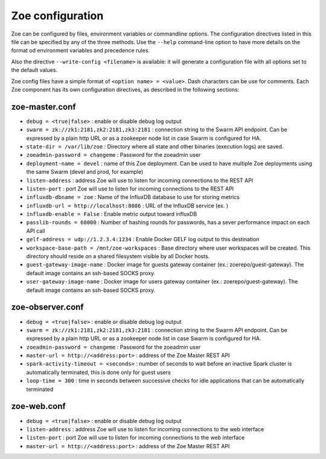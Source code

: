 .. _config_file:

Zoe configuration
=================

Zoe can be configured by files, environment variables or commandline options. The configuration directives listed in this file can be specified by any of the three methods. Use the ``--help`` command-line option to have more details on the format od environment variables and precedence rules.

Also the directive ``--write-config <filename>`` is available: it will generate a configuration file with all options set to the default values.

Zoe config files have a simple format of ``<option name> = <value>``. Dash characters can be use for comments.
Each Zoe component has its own configuration directives, as described in the following sections:

zoe-master.conf
---------------
* ``debug = <true|false>`` : enable or disable debug log output
* ``swarm = zk://zk1:2181,zk2:2181,zk3:2181`` : connection string to the Swarm API endpoint. Can be expressed by a plain http URL or as a zookeeper node list in case Swarm is configured for HA.
* ``state-dir = /var/lib/zoe`` : Directory where all state and other binaries (execution logs) are saved.
* ``zoeadmin-password = changeme`` : Password for the zoeadmin user
* ``deployment-name = devel`` : name of this Zoe deployment. Can be used to have multiple Zoe deployments using the same Swarm (devel and prod, for example)
* ``listen-address`` : address Zoe will use to listen for incoming connections to the REST API
* ``listen-port`` : port Zoe will use to listen for incoming connections to the REST API
* ``influxdb-dbname = zoe`` : Name of the InfluxDB database to use for storing metrics
* ``influxdb-url = http://localhost:8086`` : URL of the InfluxDB service (ex. )
* ``influxdb-enable = False`` : Enable metric output toward influxDB
* ``passlib-rounds = 60000`` : Number of hashing rounds for passwords, has a sever performance impact on each API call
* ``gelf-address = udp://1.2.3.4:1234`` : Enable Docker GELF log output to this destination
* ``workspace-base-path = /mnt/zoe-workspaces`` : Base directory where user workspaces will be created. This directory should reside on a shared filesystem visible by all Docker hosts.
* ``guest-gateway-image-name`` : Docker image for guests gateway container (ex.: zoerepo/guest-gateway). The default image contains an ssh-based SOCKS proxy.
* ``user-gateway-image-name`` : Docker image for users gateway container (ex.: zoerepo/guest-gateway). The default image contains an ssh-based SOCKS proxy.

zoe-observer.conf
-----------------
* ``debug = <true|false>`` : enable or disable debug log output
* ``swarm = zk://zk1:2181,zk2:2181,zk3:2181`` : connection string to the Swarm API endpoint. Can be expressed by a plain http URL or as a zookeeper node list in case Swarm is configured for HA.
* ``zoeadmin-password = changeme`` : Password for the zoeadmin user
* ``master-url = http://<address:port>`` : address of the Zoe Master REST API
* ``spark-activity-timeout = <seconds>`` : number of seconds to wait before an inactive Spark cluster is automatically terminated, this is done only for guest users
* ``loop-time = 300`` : time in seconds between successive checks for idle applications that can be automatically terminated

zoe-web.conf
------------
* ``debug = <true|false>`` : enable or disable debug log output
* ``listen-address`` : address Zoe will use to listen for incoming connections to the web interface
* ``listen-port`` : port Zoe will use to listen for incoming connections to the web interface
* ``master-url = http://<address:port>`` : address of the Zoe Master REST API
